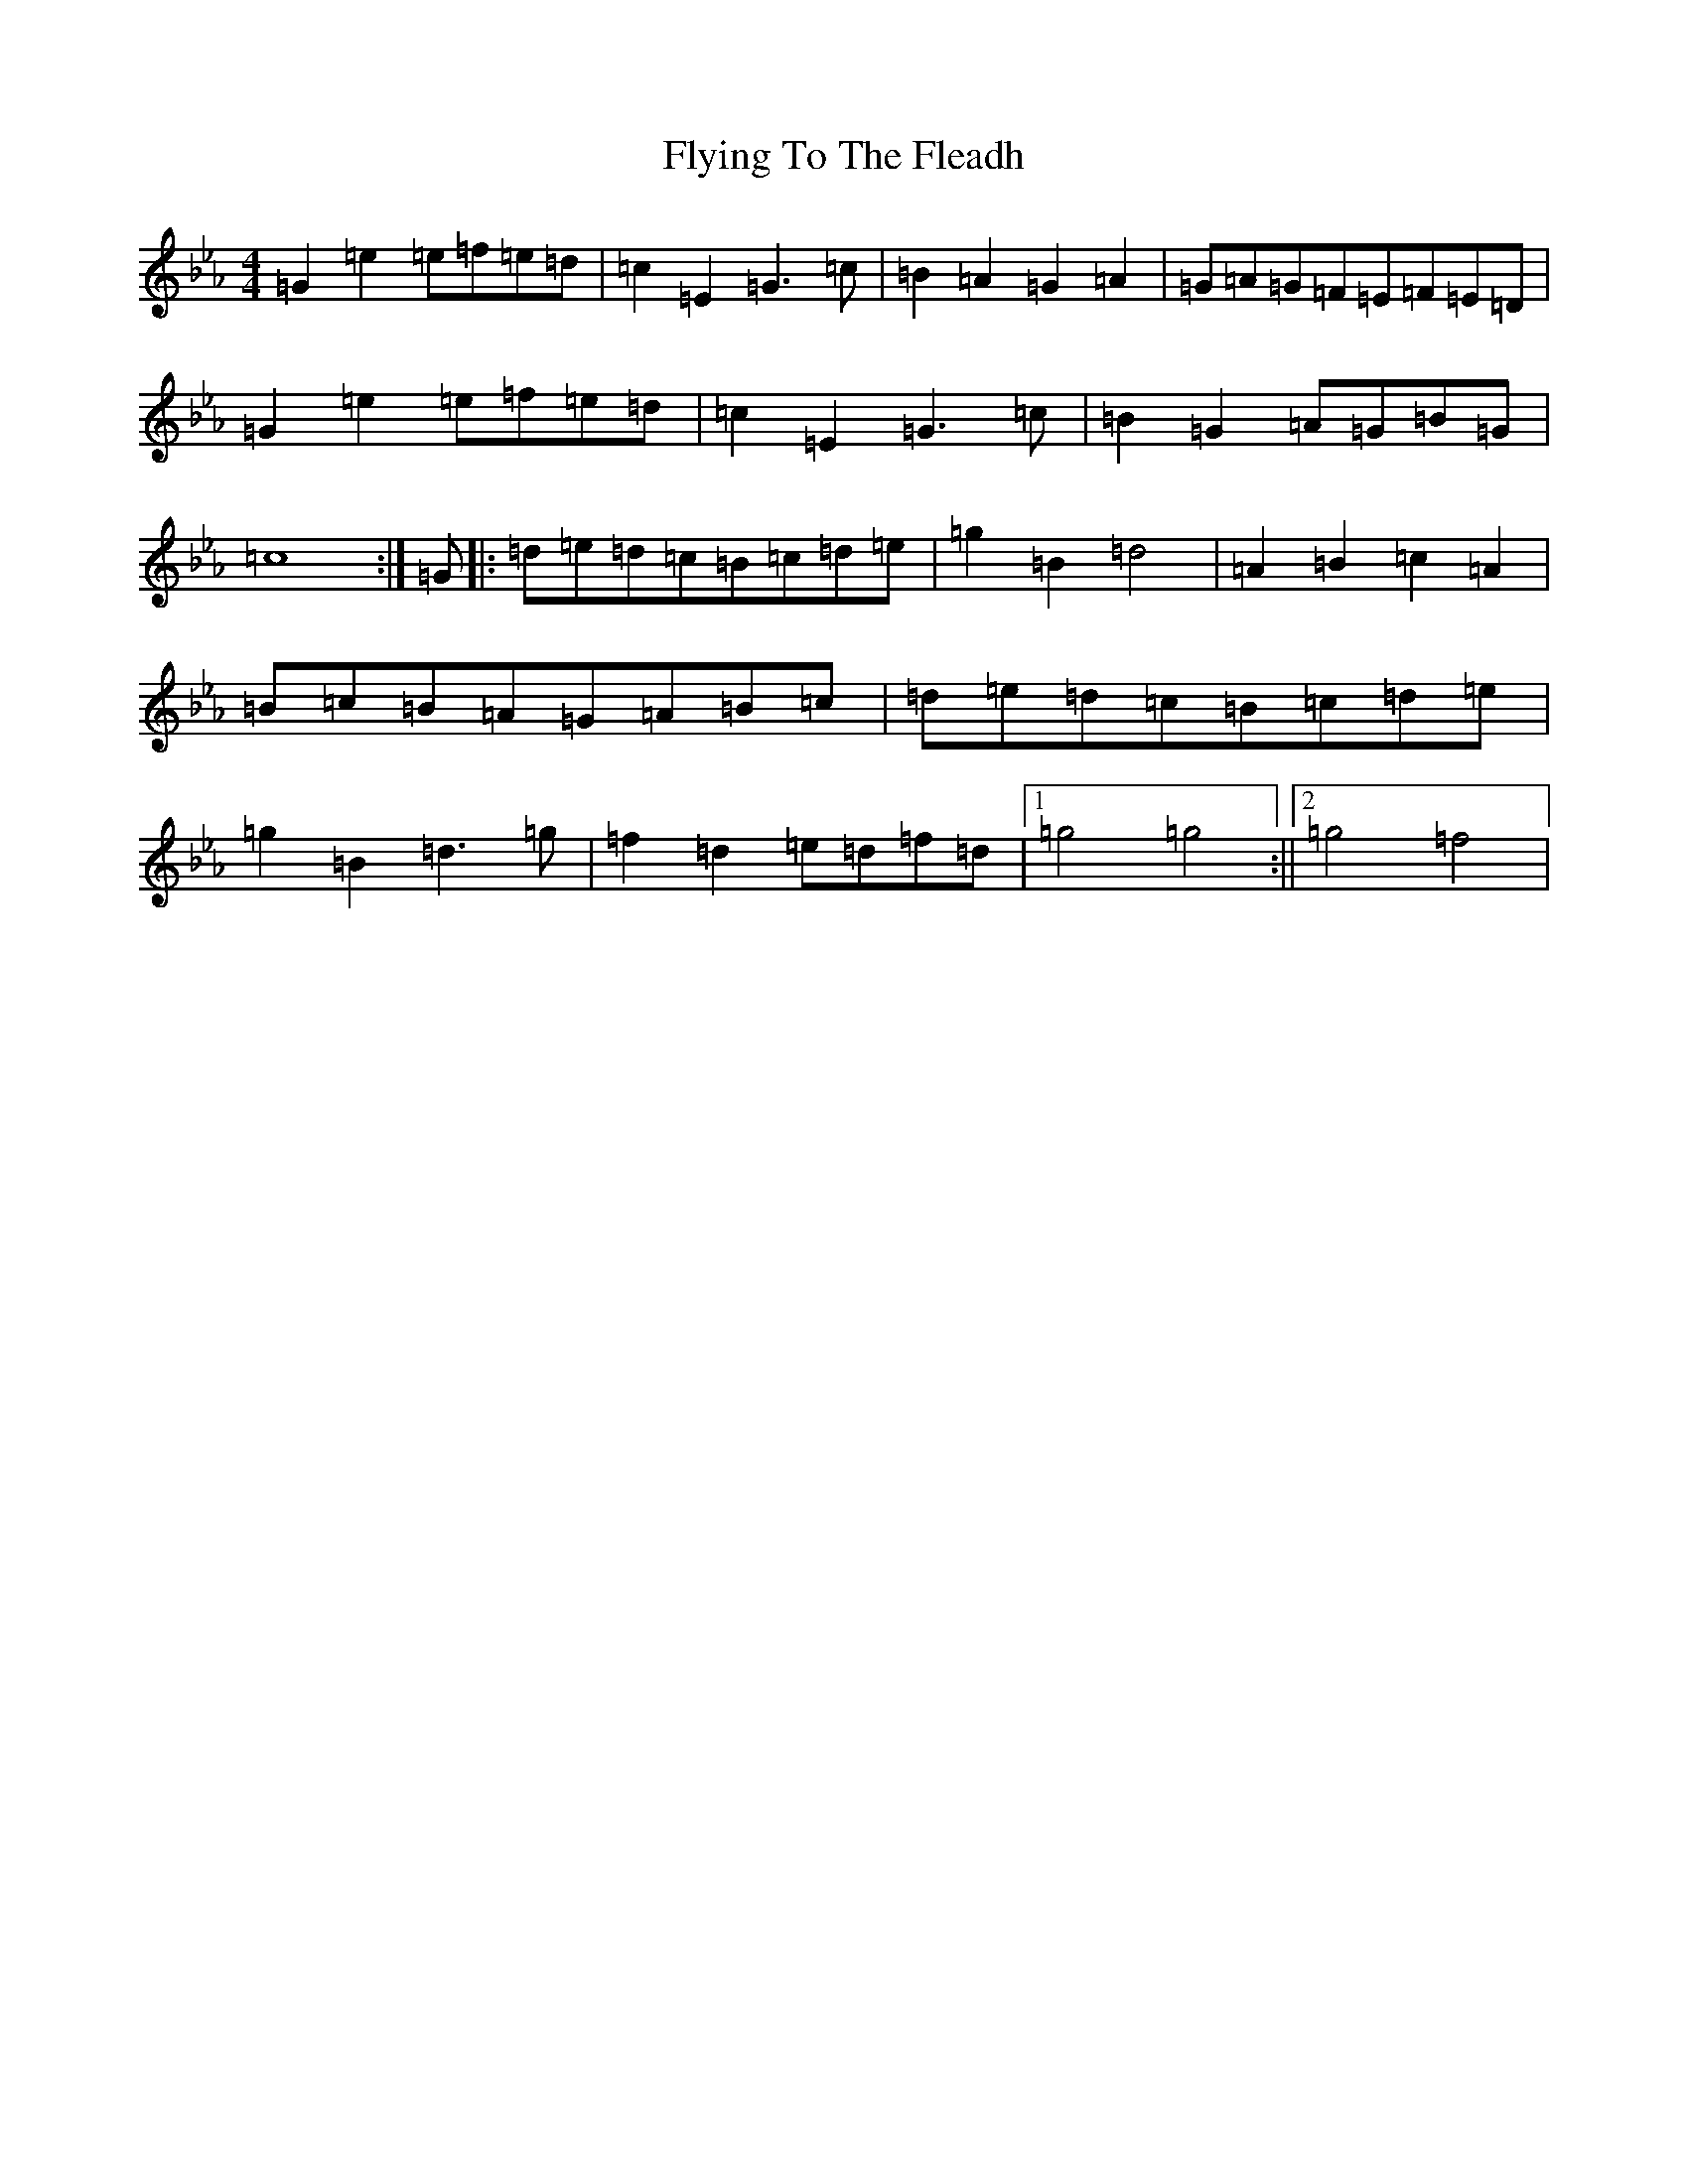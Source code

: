 X: 18101
T: Flying To The Fleadh
S: https://thesession.org/tunes/13594#setting24096
R: reel
M:4/4
L:1/8
K: C minor
=G2=e2=e=f=e=d|=c2=E2=G3=c|=B2=A2=G2=A2|=G=A=G=F=E=F=E=D|=G2=e2=e=f=e=d|=c2=E2=G3=c|=B2=G2=A=G=B=G|=c8:|=G|:=d=e=d=c=B=c=d=e|=g2=B2=d4|=A2=B2=c2=A2|=B=c=B=A=G=A=B=c|=d=e=d=c=B=c=d=e|=g2=B2=d3=g|=f2=d2=e=d=f=d|1=g4=g4:||2=g4=f4|